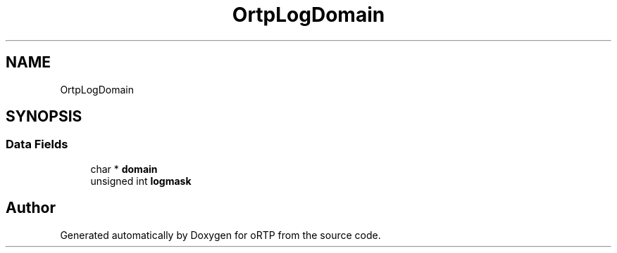 .TH "OrtpLogDomain" 3 "Fri Dec 15 2017" "Version 1.0.2" "oRTP" \" -*- nroff -*-
.ad l
.nh
.SH NAME
OrtpLogDomain
.SH SYNOPSIS
.br
.PP
.SS "Data Fields"

.in +1c
.ti -1c
.RI "char * \fBdomain\fP"
.br
.ti -1c
.RI "unsigned int \fBlogmask\fP"
.br
.in -1c

.SH "Author"
.PP 
Generated automatically by Doxygen for oRTP from the source code\&.
